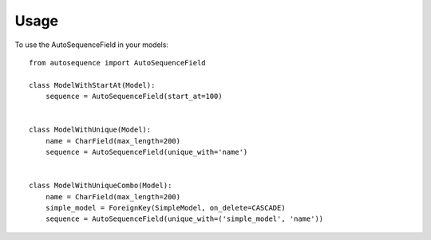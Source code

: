 ========
Usage
========

To use the AutoSequenceField in your models::

    from autosequence import AutoSequenceField

    class ModelWithStartAt(Model):
        sequence = AutoSequenceField(start_at=100)


    class ModelWithUnique(Model):
        name = CharField(max_length=200)
        sequence = AutoSequenceField(unique_with='name')


    class ModelWithUniqueCombo(Model):
        name = CharField(max_length=200)
        simple_model = ForeignKey(SimpleModel, on_delete=CASCADE)
        sequence = AutoSequenceField(unique_with=('simple_model', 'name'))
